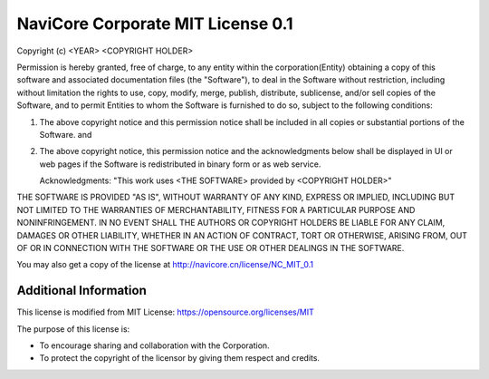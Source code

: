 NaviCore Corporate MIT License 0.1
==================================

.. raw:: html

   <style>
      .box1{max-width:600px;}
   </style>
   <div class="box1">

Copyright (c) <YEAR> <COPYRIGHT HOLDER>

Permission is hereby granted, free of charge, to any entity within the corporation(Entity) obtaining a copy of this software 
and associated documentation files (the "Software"), to deal in the Software without restriction, including without limitation 
the rights to use, copy, modify, merge, publish, distribute, sublicense, and/or sell copies of the Software, and to permit 
Entities to whom the Software is furnished to do so, subject to the following conditions:

1. The above copyright notice and this permission notice shall be included in all copies or substantial portions of the Software. and
2. The above copyright notice, this permission notice and the acknowledgments below shall be displayed in UI or web pages 
   if the Software is redistributed in binary form or as web service.

   Acknowledgments: "This work uses <THE SOFTWARE> provided by <COPYRIGHT HOLDER>"

THE SOFTWARE IS PROVIDED "AS IS", WITHOUT WARRANTY OF ANY KIND, EXPRESS OR IMPLIED, 
INCLUDING BUT NOT LIMITED TO THE WARRANTIES OF MERCHANTABILITY, FITNESS FOR A PARTICULAR PURPOSE AND NONINFRINGEMENT.
IN NO EVENT SHALL THE AUTHORS OR COPYRIGHT HOLDERS BE LIABLE FOR ANY CLAIM, DAMAGES OR OTHER LIABILITY, 
WHETHER IN AN ACTION OF CONTRACT, TORT OR OTHERWISE, ARISING FROM, OUT OF OR IN CONNECTION WITH THE SOFTWARE 
OR THE USE OR OTHER DEALINGS IN THE SOFTWARE.

You may also get a copy of the license at http://navicore.cn/license/NC_MIT_0.1

Additional Information
----------------------

This license is modified from MIT License: https://opensource.org/licenses/MIT

The purpose of this license is:

* To encourage sharing and collaboration with the Corporation.
* To protect the copyright of the licensor by giving them respect and credits.

.. raw:: html

   </div>